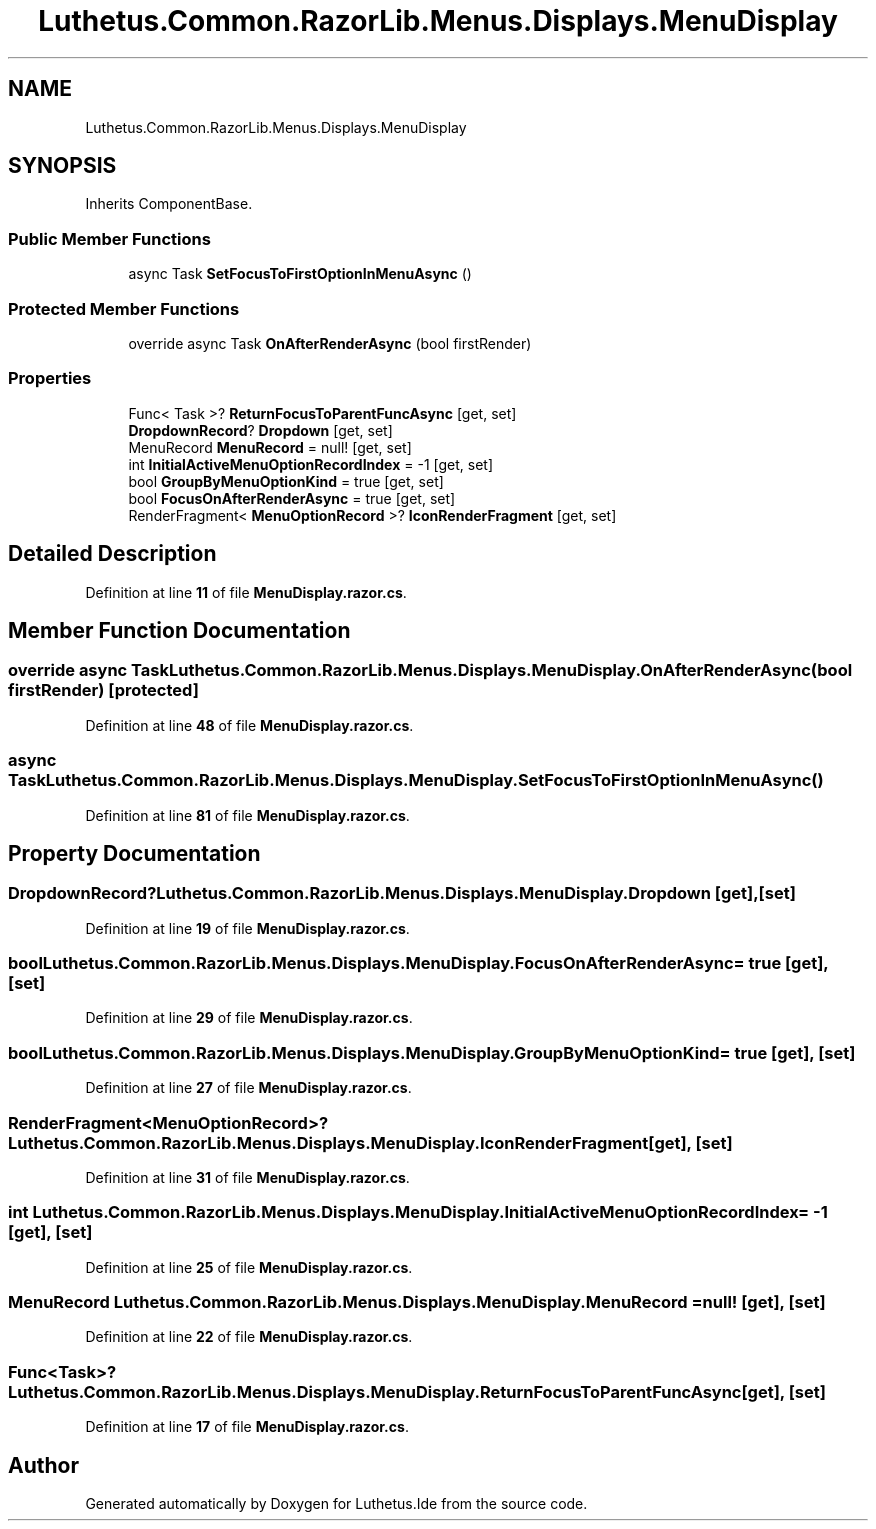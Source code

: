 .TH "Luthetus.Common.RazorLib.Menus.Displays.MenuDisplay" 3 "Version 1.0.0" "Luthetus.Ide" \" -*- nroff -*-
.ad l
.nh
.SH NAME
Luthetus.Common.RazorLib.Menus.Displays.MenuDisplay
.SH SYNOPSIS
.br
.PP
.PP
Inherits ComponentBase\&.
.SS "Public Member Functions"

.in +1c
.ti -1c
.RI "async Task \fBSetFocusToFirstOptionInMenuAsync\fP ()"
.br
.in -1c
.SS "Protected Member Functions"

.in +1c
.ti -1c
.RI "override async Task \fBOnAfterRenderAsync\fP (bool firstRender)"
.br
.in -1c
.SS "Properties"

.in +1c
.ti -1c
.RI "Func< Task >? \fBReturnFocusToParentFuncAsync\fP\fR [get, set]\fP"
.br
.ti -1c
.RI "\fBDropdownRecord\fP? \fBDropdown\fP\fR [get, set]\fP"
.br
.ti -1c
.RI "MenuRecord \fBMenuRecord\fP = null!\fR [get, set]\fP"
.br
.ti -1c
.RI "int \fBInitialActiveMenuOptionRecordIndex\fP = \-1\fR [get, set]\fP"
.br
.ti -1c
.RI "bool \fBGroupByMenuOptionKind\fP = true\fR [get, set]\fP"
.br
.ti -1c
.RI "bool \fBFocusOnAfterRenderAsync\fP = true\fR [get, set]\fP"
.br
.ti -1c
.RI "RenderFragment< \fBMenuOptionRecord\fP >? \fBIconRenderFragment\fP\fR [get, set]\fP"
.br
.in -1c
.SH "Detailed Description"
.PP 
Definition at line \fB11\fP of file \fBMenuDisplay\&.razor\&.cs\fP\&.
.SH "Member Function Documentation"
.PP 
.SS "override async Task Luthetus\&.Common\&.RazorLib\&.Menus\&.Displays\&.MenuDisplay\&.OnAfterRenderAsync (bool firstRender)\fR [protected]\fP"

.PP
Definition at line \fB48\fP of file \fBMenuDisplay\&.razor\&.cs\fP\&.
.SS "async Task Luthetus\&.Common\&.RazorLib\&.Menus\&.Displays\&.MenuDisplay\&.SetFocusToFirstOptionInMenuAsync ()"

.PP
Definition at line \fB81\fP of file \fBMenuDisplay\&.razor\&.cs\fP\&.
.SH "Property Documentation"
.PP 
.SS "\fBDropdownRecord\fP? Luthetus\&.Common\&.RazorLib\&.Menus\&.Displays\&.MenuDisplay\&.Dropdown\fR [get]\fP, \fR [set]\fP"

.PP
Definition at line \fB19\fP of file \fBMenuDisplay\&.razor\&.cs\fP\&.
.SS "bool Luthetus\&.Common\&.RazorLib\&.Menus\&.Displays\&.MenuDisplay\&.FocusOnAfterRenderAsync = true\fR [get]\fP, \fR [set]\fP"

.PP
Definition at line \fB29\fP of file \fBMenuDisplay\&.razor\&.cs\fP\&.
.SS "bool Luthetus\&.Common\&.RazorLib\&.Menus\&.Displays\&.MenuDisplay\&.GroupByMenuOptionKind = true\fR [get]\fP, \fR [set]\fP"

.PP
Definition at line \fB27\fP of file \fBMenuDisplay\&.razor\&.cs\fP\&.
.SS "RenderFragment<\fBMenuOptionRecord\fP>? Luthetus\&.Common\&.RazorLib\&.Menus\&.Displays\&.MenuDisplay\&.IconRenderFragment\fR [get]\fP, \fR [set]\fP"

.PP
Definition at line \fB31\fP of file \fBMenuDisplay\&.razor\&.cs\fP\&.
.SS "int Luthetus\&.Common\&.RazorLib\&.Menus\&.Displays\&.MenuDisplay\&.InitialActiveMenuOptionRecordIndex = \-1\fR [get]\fP, \fR [set]\fP"

.PP
Definition at line \fB25\fP of file \fBMenuDisplay\&.razor\&.cs\fP\&.
.SS "MenuRecord Luthetus\&.Common\&.RazorLib\&.Menus\&.Displays\&.MenuDisplay\&.MenuRecord = null!\fR [get]\fP, \fR [set]\fP"

.PP
Definition at line \fB22\fP of file \fBMenuDisplay\&.razor\&.cs\fP\&.
.SS "Func<Task>? Luthetus\&.Common\&.RazorLib\&.Menus\&.Displays\&.MenuDisplay\&.ReturnFocusToParentFuncAsync\fR [get]\fP, \fR [set]\fP"

.PP
Definition at line \fB17\fP of file \fBMenuDisplay\&.razor\&.cs\fP\&.

.SH "Author"
.PP 
Generated automatically by Doxygen for Luthetus\&.Ide from the source code\&.
